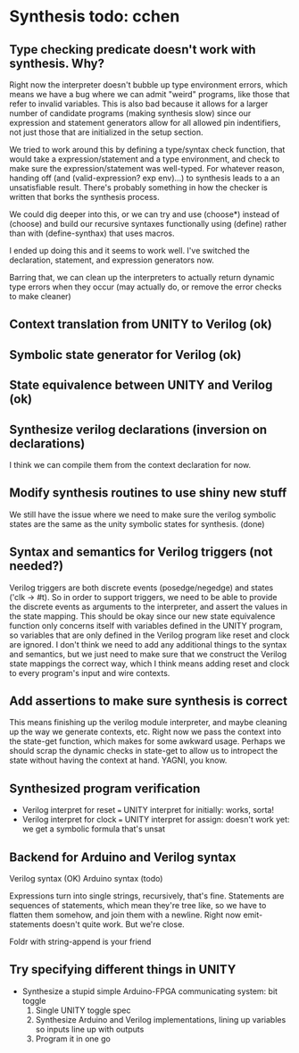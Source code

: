 * Synthesis todo: cchen

** Type checking predicate doesn't work with synthesis. Why?

Right now the interpreter doesn't bubble up type environment errors,
which means we have a bug where we can admit "weird" programs, like
those that refer to invalid variables. This is also bad because it
allows for a larger number of candidate programs (making synthesis
slow) since our expression and statement generators allow for all
allowed pin indentifiers, not just those that are initialized in the
setup section.

We tried to work around this by defining a type/syntax check function,
that would take a expression/statement and a type environment, and
check to make sure the expression/statement was well-typed. For
whatever reason, handing off (and (valid-expression? exp env)...) to
synthesis leads to a an unsatisfiable result. There's probably
something in how the checker is written that borks the synthesis
process.

We could dig deeper into this, or we can try and use (choose*) instead
of (choose) and build our recursive syntaxes functionally using
(define) rather than with (define-synthax) that uses macros.

I ended up doing this and it seems to work well. I've switched the
declaration, statement, and expression generators now.

Barring that, we can clean up the interpreters to actually return
dynamic type errors when they occur (may actually do, or remove the
error checks to make cleaner)

** Context translation from UNITY to Verilog (ok)
** Symbolic state generator for Verilog (ok)
** State equivalence between UNITY and Verilog (ok)
** Synthesize verilog declarations (inversion on declarations)

I think we can compile them from the context declaration for now.

** Modify synthesis routines to use shiny new stuff

We still have the issue where we need to make sure the verilog
symbolic states are the same as the unity symbolic states for
synthesis. (done)

** Syntax and semantics for Verilog triggers (not needed?)

Verilog triggers are both discrete events (posedge/negedge) and states
('clk -> #t). So in order to support triggers, we need to be able to
provide the discrete events as arguments to the interpreter, and
assert the values in the state mapping. This should be okay since our
new state equivalence function only concerns itself with variables
defined in the UNITY program, so variables that are only defined in
the Verilog program like reset and clock are ignored. I don't think we
need to add any additional things to the syntax and semantics, but we
just need to make sure that we construct the Verilog state mappings
the correct way, which I think means adding reset and clock to every
program's input and wire contexts.

** Add assertions to make sure synthesis is correct

This means finishing up the verilog module interpreter, and maybe
cleaning up the way we generate contexts, etc. Right now we pass the
context into the state-get function, which makes for some awkward
usage. Perhaps we should scrap the dynamic checks in state-get to
allow us to intropect the state without having the context at
hand. YAGNI, you know.

** Synthesized program verification

- Verilog interpret for reset === UNITY interpret for initially: works, sorta!
- Verilog interpret for clock === UNITY interpret for assign: doesn't work yet: we get a symbolic formula that's unsat

** Backend for Arduino and Verilog syntax

Verilog syntax (OK)
Arduino syntax (todo)

Expressions turn into single strings, recursively, that's fine.
Statements are sequences of statements, which mean they're tree like,
so we have to flatten them somehow, and join them with a
newline. Right now emit-statements doesn't quite work. But we're close.

Foldr with string-append is your friend

** Try specifying different things in UNITY

- Synthesize a stupid simple Arduino-FPGA communicating system: bit toggle
  1. Single UNITY toggle spec
  2. Synthesize Arduino and Verilog implementations, lining up variables so inputs line up with outputs
  3. Program it in one go
